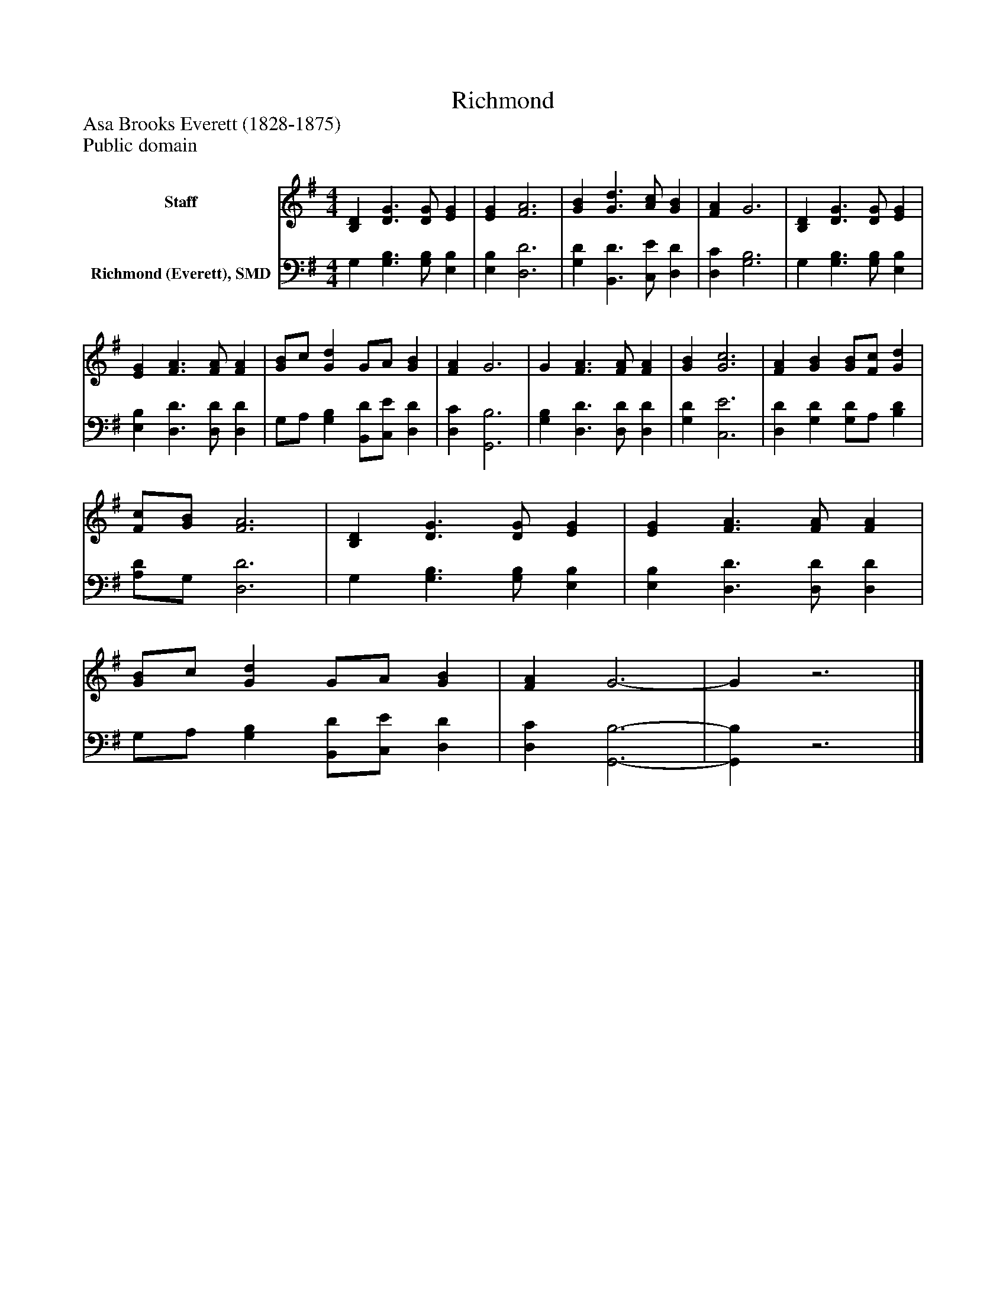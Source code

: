 %%abc-creator mxml2abc 1.4
%%abc-version 2.0
%%continueall true
%%titletrim true
%%titleformat A-1 T C1, Z-1, S-1
X: 0
T: Richmond
Z: Asa Brooks Everett (1828-1875)
Z: Public domain
L: 1/4
M: 4/4
V: P1 name="Staff"
%%MIDI program 1 0
V: P2 name="Richmond (Everett), SMD"
%%MIDI program 2 91
K: G
[V: P1]  [B,D] [D3/G3/] [D/G/] [EG] | [EG] [F3A3] | [GB] [G3/d3/] [A/c/] [GB] | [FA] G3 | [B,D] [D3/G3/] [D/G/] [EG] | [EG] [F3/A3/] [F/A/] [FA] | [G/B/]c/ [Gd] G/A/ [GB] | [FA] G3 | G [F3/A3/] [F/A/] [FA] | [GB] [G3c3] | [FA] [GB] [G/B/][F/c/] [Gd] | [F/c/][G/B/] [F3A3] | [B,D] [D3/G3/] [D/G/] [EG] | [EG] [F3/A3/] [F/A/] [FA] | [G/B/]c/ [Gd] G/A/ [GB] | [FA] G3- | Gz3|]
[V: P2]  G, [G,3/B,3/] [G,/B,/] [E,B,] | [E,B,] [D,3D3] | [G,D] [B,,3/D3/] [C,/E/] [D,D] | [D,C] [G,3B,3] | G, [G,3/B,3/] [G,/B,/] [E,B,] | [E,B,] [D,3/D3/] [D,/D/] [D,D] | G,/A,/ [G,B,] [B,,/D/][C,/E/] [D,D] | [D,C] [G,,3B,3] | [G,B,] [D,3/D3/] [D,/D/] [D,D] | [G,D] [C,3E3] | [D,D] [G,D] [G,/D/]A,/ [B,D] | [A,/D/]G,/ [D,3D3] | G, [G,3/B,3/] [G,/B,/] [E,B,] | [E,B,] [D,3/D3/] [D,/D/] [D,D] | G,/A,/ [G,B,] [B,,/D/][C,/E/] [D,D] | [D,C] [G,,3-B,3-] | [G,,B,]z3|]

